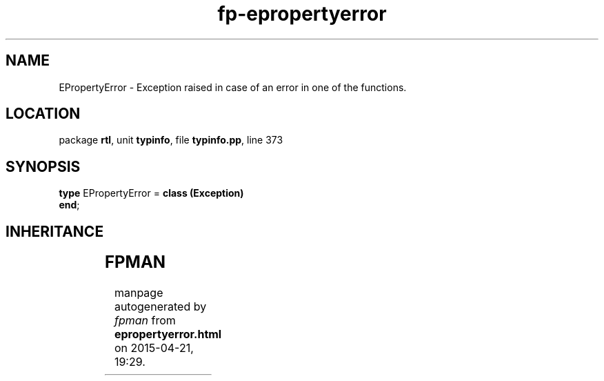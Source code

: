 .\" file autogenerated by fpman
.TH "fp-epropertyerror" 3 "2014-03-14" "fpman" "Free Pascal Programmer's Manual"
.SH NAME
EPropertyError - Exception raised in case of an error in one of the functions.
.SH LOCATION
package \fBrtl\fR, unit \fBtypinfo\fR, file \fBtypinfo.pp\fR, line 373
.SH SYNOPSIS
\fBtype\fR EPropertyError = \fBclass (Exception)\fR
.br
\fBend\fR;
.SH INHERITANCE
.TS
l l
l l
l l.
\fBEPropertyError\fR	Exception raised in case of an error in one of the functions.
\fBException\fR	Base class of all exceptions.
\fBTObject\fR	Base class of all classes.
.TE
.SH FPMAN
manpage autogenerated by \fIfpman\fR from \fBepropertyerror.html\fR on 2015-04-21, 19:29.

